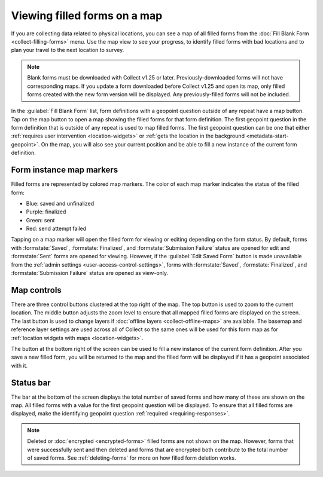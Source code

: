 .. spelling::

  unfinalized
  basemap

Viewing filled forms on a map
================================

.. versionadded:: 1.25

  `ODK Collect v1.25.0 <https://github.com/getodk/collect/releases/tag/v1.25.0>`_

If you are collecting data related to physical locations, you can see a map of all filled forms from the :doc:`Fill Blank Form <collect-filling-forms>` menu. Use the map view to see your progress, to identify filled forms with bad locations and to plan your travel to the next location to survey.

.. note:: 
  Blank forms must be downloaded with Collect v1.25 or later. Previously-downloaded forms will not have corresponding maps. If you update a form downloaded before Collect v1.25 and open its map, only filled forms created with the new form version will be displayed. Any previously-filled forms will not be included.

In the :guilabel:`Fill Blank Form` list, form definitions with a geopoint question outside of any repeat have a map button. Tap on the map button to open a map showing the filled forms for that form definition. The first geopoint question in the form definition that is outside of any repeat is used to map filled forms. The first geopoint question can be one that either :ref:`requires user intervention <location-widgets>` or :ref:`gets the location in the background <metadata-start-geopoint>`. On the map, you will also see your current position and be able to fill a new instance of the current form definition.

.. form-instance-map-markers:

Form instance map markers
----------------------------

Filled forms are represented by colored map markers. The color of each map marker indicates the status of the filled form:

* Blue: saved and unfinalized
* Purple: finalized
* Green: sent
* Red: send attempt failed

Tapping on a map marker will open the filled form for viewing or editing depending on the form status. By default, forms with :formstate:`Saved`, :formstate:`Finalized`, and :formstate:`Submission Failure` status are opened for edit and :formstate:`Sent` forms are opened for viewing. However, if the :guilabel:`Edit Saved Form` button is made unavailable from the :ref:`admin settings <user-access-control-settings>`, forms with :formstate:`Saved`, :formstate:`Finalized`, and :formstate:`Submission Failure` status are opened as view-only.


.. form-map-controls:

Map controls
-------------

There are three control buttons clustered at the top right of the map. The top button is used to zoom to the current location. The middle button adjusts the zoom level to ensure that all mapped filled forms are displayed on the screen. The last button is used to change layers if :doc:`offline layers <collect-offline-maps>` are available. The basemap and reference layer settings are used across all of Collect so the same ones will be used for this form map as for :ref:`location widgets with maps <location-widgets>`.

The button at the bottom right of the screen can be used to fill a new instance of the current form definition. After you save a new filled form, you will be returned to the map and the filled form will be displayed if it has a geopoint associated with it.

.. form-map-status-bar:

Status bar
-----------

The bar at the bottom of the screen displays the total number of saved forms and how many of these are shown on the map. All filled forms with a value for the first geopoint question will be displayed. To ensure that all filled forms are displayed, make the identifying geopoint question :ref:`required <requiring-responses>`.

.. note::
  Deleted or :doc:`encrypted <encrypted-forms>` filled forms are not shown on the map. However, forms that were successfully sent and then deleted and forms that are encrypted both contribute to the total number of saved forms. See :ref:`deleting-forms` for more on how filled form deletion works.